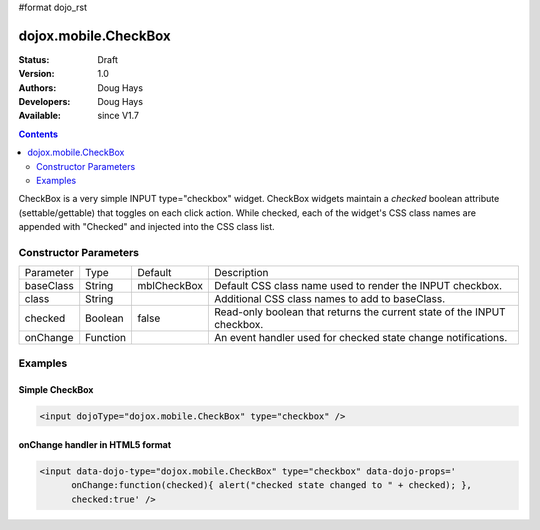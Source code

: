 #format dojo_rst

dojox.mobile.CheckBox
=====================

:Status: Draft
:Version: 1.0
:Authors: Doug Hays
:Developers: Doug Hays
:Available: since V1.7

.. contents::
    :depth: 2

CheckBox is a very simple INPUT type="checkbox" widget. CheckBox widgets maintain a *checked* boolean attribute (settable/gettable) that toggles on each click action.  While checked, each of the widget's CSS class names are appended with "Checked" and injected into the CSS class list. 


======================
Constructor Parameters
======================

+--------------+----------+--------------+-----------------------------------------------------------------------------------------------------------+
|Parameter     |Type      |Default       |Description                                                                                                |
+--------------+----------+--------------+-----------------------------------------------------------------------------------------------------------+
|baseClass     |String 	  | mblCheckBox  |Default CSS class name used to render the INPUT checkbox.                                                  |
+--------------+----------+--------------+-----------------------------------------------------------------------------------------------------------+
|class         |String 	  |              |Additional CSS class names to add to baseClass.                                                            |
+--------------+----------+--------------+-----------------------------------------------------------------------------------------------------------+
|checked       |Boolean   | false        |Read-only boolean that returns the current state of the INPUT checkbox.                                    |
+--------------+----------+--------------+-----------------------------------------------------------------------------------------------------------+
|onChange      |Function  |              |An event handler used for checked state change notifications.                                              |
+--------------+----------+--------------+-----------------------------------------------------------------------------------------------------------+

========
Examples
========

Simple CheckBox
---------------

.. code-block :: html

  <input dojoType="dojox.mobile.CheckBox" type="checkbox" />

.. image:: SimpleMobileCheckBox.png


onChange handler in HTML5 format
--------------------------------

.. code-block :: html

  <input data-dojo-type="dojox.mobile.CheckBox" type="checkbox" data-dojo-props='
        onChange:function(checked){ alert("checked state changed to " + checked); },
        checked:true' />

.. image:: HTML5MobileCheckBox.png
